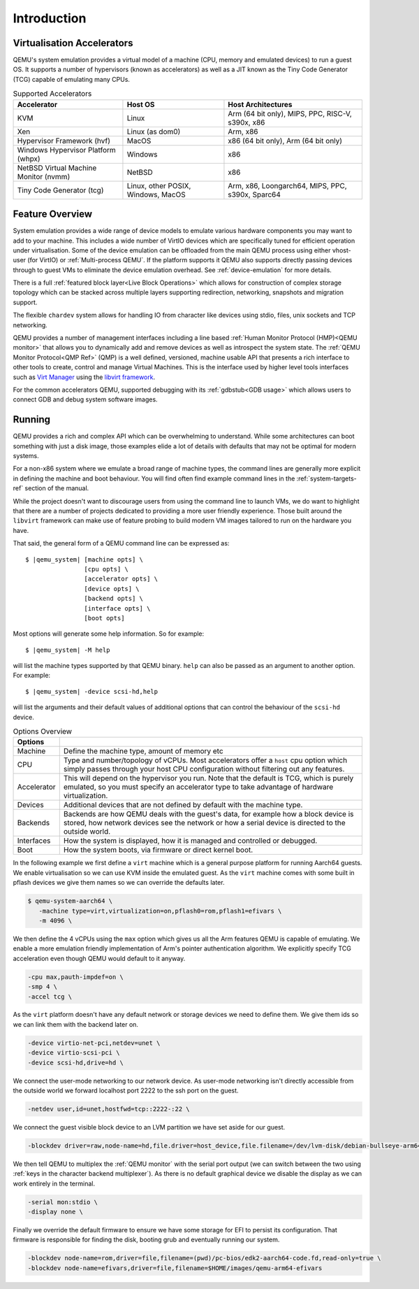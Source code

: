 Introduction
============

.. _Accelerators:

Virtualisation Accelerators
---------------------------

QEMU's system emulation provides a virtual model of a machine (CPU,
memory and emulated devices) to run a guest OS. It supports a number
of hypervisors (known as accelerators) as well as a JIT known as the
Tiny Code Generator (TCG) capable of emulating many CPUs.

.. list-table:: Supported Accelerators
  :header-rows: 1

  * - Accelerator
    - Host OS
    - Host Architectures
  * - KVM
    - Linux
    - Arm (64 bit only), MIPS, PPC, RISC-V, s390x, x86
  * - Xen
    - Linux (as dom0)
    - Arm, x86
  * - Hypervisor Framework (hvf)
    - MacOS
    - x86 (64 bit only), Arm (64 bit only)
  * - Windows Hypervisor Platform (whpx)
    - Windows
    - x86
  * - NetBSD Virtual Machine Monitor (nvmm)
    - NetBSD
    - x86
  * - Tiny Code Generator (tcg)
    - Linux, other POSIX, Windows, MacOS
    - Arm, x86, Loongarch64, MIPS, PPC, s390x, Sparc64

Feature Overview
----------------

System emulation provides a wide range of device models to emulate
various hardware components you may want to add to your machine. This
includes a wide number of VirtIO devices which are specifically tuned
for efficient operation under virtualisation. Some of the device
emulation can be offloaded from the main QEMU process using either
vhost-user (for VirtIO) or :ref:`Multi-process QEMU`. If the platform
supports it QEMU also supports directly passing devices through to
guest VMs to eliminate the device emulation overhead. See
:ref:`device-emulation` for more details.

There is a full :ref:`featured block layer<Live Block Operations>`
which allows for construction of complex storage topology which can be
stacked across multiple layers supporting redirection, networking,
snapshots and migration support.

The flexible ``chardev`` system allows for handling IO from character
like devices using stdio, files, unix sockets and TCP networking.

QEMU provides a number of management interfaces including a line based
:ref:`Human Monitor Protocol (HMP)<QEMU monitor>` that allows you to
dynamically add and remove devices as well as introspect the system
state. The :ref:`QEMU Monitor Protocol<QMP Ref>` (QMP) is a well
defined, versioned, machine usable API that presents a rich interface
to other tools to create, control and manage Virtual Machines. This is
the interface used by higher level tools interfaces such as `Virt
Manager <https://virt-manager.org/>`_ using the `libvirt framework
<https://libvirt.org>`_.

For the common accelerators QEMU, supported debugging with its
:ref:`gdbstub<GDB usage>` which allows users to connect GDB and debug
system software images.

Running
-------

QEMU provides a rich and complex API which can be overwhelming to
understand. While some architectures can boot something with just a
disk image, those examples elide a lot of details with defaults that
may not be optimal for modern systems.

For a non-x86 system where we emulate a broad range of machine types,
the command lines are generally more explicit in defining the machine
and boot behaviour. You will find often find example command lines in
the :ref:`system-targets-ref` section of the manual.

While the project doesn't want to discourage users from using the
command line to launch VMs, we do want to highlight that there are a
number of projects dedicated to providing a more user friendly
experience. Those built around the ``libvirt`` framework can make use
of feature probing to build modern VM images tailored to run on the
hardware you have.

That said, the general form of a QEMU command line can be expressed
as:

.. parsed-literal::

  $ |qemu_system| [machine opts] \\
                  [cpu opts] \\
                  [accelerator opts] \\
                  [device opts] \\
                  [backend opts] \\
                  [interface opts] \\
                  [boot opts]

Most options will generate some help information. So for example:

.. parsed-literal::

   $ |qemu_system| -M help

will list the machine types supported by that QEMU binary. ``help``
can also be passed as an argument to another option. For example:

.. parsed-literal::

  $ |qemu_system| -device scsi-hd,help

will list the arguments and their default values of additional options
that can control the behaviour of the ``scsi-hd`` device.

.. list-table:: Options Overview
  :header-rows: 1
  :widths: 10, 90

  * - Options
    -
  * - Machine
    - Define the machine type, amount of memory etc
  * - CPU
    - Type and number/topology of vCPUs. Most accelerators offer
      a ``host`` cpu option which simply passes through your host CPU
      configuration without filtering out any features.
  * - Accelerator
    - This will depend on the hypervisor you run. Note that the
      default is TCG, which is purely emulated, so you must specify an
      accelerator type to take advantage of hardware virtualization.
  * - Devices
    - Additional devices that are not defined by default with the
      machine type.
  * - Backends
    - Backends are how QEMU deals with the guest's data, for example
      how a block device is stored, how network devices see the
      network or how a serial device is directed to the outside world.
  * - Interfaces
    - How the system is displayed, how it is managed and controlled or
      debugged.
  * - Boot
    - How the system boots, via firmware or direct kernel boot.

In the following example we first define a ``virt`` machine which is a
general purpose platform for running Aarch64 guests. We enable
virtualisation so we can use KVM inside the emulated guest. As the
``virt`` machine comes with some built in pflash devices we give them
names so we can override the defaults later.

.. code::

 $ qemu-system-aarch64 \
    -machine type=virt,virtualization=on,pflash0=rom,pflash1=efivars \
    -m 4096 \

We then define the 4 vCPUs using the ``max`` option which gives us all
the Arm features QEMU is capable of emulating. We enable a more
emulation friendly implementation of Arm's pointer authentication
algorithm. We explicitly specify TCG acceleration even though QEMU
would default to it anyway.

.. code::

 -cpu max,pauth-impdef=on \
 -smp 4 \
 -accel tcg \

As the ``virt`` platform doesn't have any default network or storage
devices we need to define them. We give them ids so we can link them
with the backend later on.

.. code::

 -device virtio-net-pci,netdev=unet \
 -device virtio-scsi-pci \
 -device scsi-hd,drive=hd \

We connect the user-mode networking to our network device. As
user-mode networking isn't directly accessible from the outside world
we forward localhost port 2222 to the ssh port on the guest.

.. code::

 -netdev user,id=unet,hostfwd=tcp::2222-:22 \

We connect the guest visible block device to an LVM partition we have
set aside for our guest.

.. code::

 -blockdev driver=raw,node-name=hd,file.driver=host_device,file.filename=/dev/lvm-disk/debian-bullseye-arm64 \

We then tell QEMU to multiplex the :ref:`QEMU monitor` with the serial
port output (we can switch between the two using :ref:`keys in the
character backend multiplexer`). As there is no default graphical
device we disable the display as we can work entirely in the terminal.

.. code::

 -serial mon:stdio \
 -display none \

Finally we override the default firmware to ensure we have some
storage for EFI to persist its configuration. That firmware is
responsible for finding the disk, booting grub and eventually running
our system.

.. code::

 -blockdev node-name=rom,driver=file,filename=(pwd)/pc-bios/edk2-aarch64-code.fd,read-only=true \
 -blockdev node-name=efivars,driver=file,filename=$HOME/images/qemu-arm64-efivars
